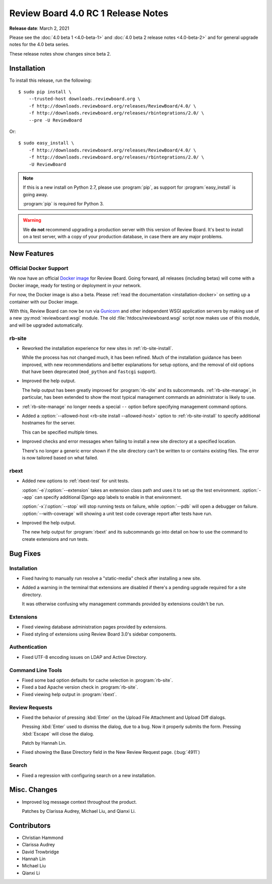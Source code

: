 .. default-intersphinx:: djblets2.x rb4.0

===================================
Review Board 4.0 RC 1 Release Notes
===================================

**Release date**: March 2, 2021


Please see the :doc:`4.0 beta 1 <4.0-beta-1>` and
:doc:`4.0 beta 2 release notes <4.0-beta-2>` and for general upgrade notes for
the 4.0 beta series.

These release notes show changes since beta 2.


Installation
============

To install this release, run the following::

    $ sudo pip install \
        --trusted-host downloads.reviewboard.org \
        -f http://downloads.reviewboard.org/releases/ReviewBoard/4.0/ \
        -f http://downloads.reviewboard.org/releases/rbintegrations/2.0/ \
        --pre -U ReviewBoard

Or::

    $ sudo easy_install \
        -f http://downloads.reviewboard.org/releases/ReviewBoard/4.0/ \
        -f http://downloads.reviewboard.org/releases/rbintegrations/2.0/ \
        -U ReviewBoard


.. note::

   If this is a new install on Python 2.7, please use :program:`pip`, as
   support for :program:`easy_install` is going away.

   :program:`pip` is required for Python 3.


.. warning::

   We **do not** recommend upgrading a production server with this version of
   Review Board. It's best to install on a test server, with a copy of your
   production database, in case there are any major problems.


New Features
============

Official Docker Support
-----------------------

We now have an official `Docker image`_ for Review Board. Going forward, all
releases (including betas) will come with a Docker image, ready for testing or
deployment in your network.

For now, the Docker image is also a beta. Please :ref:`read the documentation
<installation-docker>` on setting up a container with our Docker image.

With this, Review Board can now be run via Gunicorn_ and other independent
WSGI application servers by making use of a new :py:mod:`reviewboard.wsgi`
module. The old :file:`htdocs/reviewboard.wsgi` script now makes use of this
module, and will be upgraded automatically.


.. _Docker image: https://hub.docker.com/r/beanbag/reviewboard/
.. _Gunicorn: https://gunicorn.org/


rb-site
-------

* Reworked the installation experience for new sites in
  :ref:`rb-site-install`.

  While the process has not changed much, it has been refined. Much of the
  installation guidance has been improved, with new recommendations and
  better explanations for setup options, and the removal of old options
  that have been deprecated (``mod_python`` and ``fastcgi`` support).

* Improved the help output.

  The help output has been greatly improved for :program:`rb-site` and its
  subcommands. :ref:`rb-site-manage`, in particular, has been extended to
  show the most typical management commands an administrator is likely to use.

* :ref:`rb-site-manage` no longer needs a special ``--``
  option before specifying management command options.

* Added a :option:`--allowed-host <rb-site install --allowed-host>` option to
  :ref:`rb-site-install` to specify additional hostnames for the server.

  This can be specified multiple times.

* Improved checks and error messages when failing to install a new site
  directory at a specified location.

  There's no longer a generic error shown if the site directory can't be
  written to or contains existing files. The error is now tailored based on
  what failed.


rbext
-----

.. program:: rbext test

* Added new options to :ref:`rbext-test` for unit tests.

  :option:`-e`/:option:`--extension` takes an extension class path and uses it
  to set up the test environment. :option:`--app` can specify additional
  Django app labels to enable in that environment.

  :option:`-x`/:option:`--stop` will stop running tests on failure, while
  :option:`--pdb` will open a debugger on failure. :option:`--with-coverage`
  will showing a unit test code coverage report after tests have run.

* Improved the help output.

  The new help output for :program:`rbext` and its subcommands go into
  detail on how to use the command to create extensions and run tests.


Bug Fixes
=========

Installation
------------

* Fixed having to manually run resolve a "static-media" check after
  installing a new site.

* Added a warning in the terminal that extensions are disabled if there's
  a pending upgrade required for a site directory.

  It was otherwise confusing why management commands provided by extensions
  couldn't be run.


Extensions
----------

* Fixed viewing database administration pages provided by extensions.

* Fixed styling of extensions using Review Board 3.0's sidebar components.


Authentication
--------------

* Fixed UTF-8 encoding issues on LDAP and Active Directory.


Command Line Tools
------------------

* Fixed some bad option defaults for cache selection in :program:`rb-site`.

* Fixed a bad Apache version check in :program:`rb-site`.

* Fixed viewing help output in :program:`rbext`.


Review Requests
---------------

* Fixed the behavior of pressing :kbd:`Enter` on the Upload File Attachment
  and Upload Diff dialogs.

  Pressing :kbd:`Enter` used to dismiss the dialog, due to a bug. Now it
  properly submits the form. Pressing :kbd:`Escape` will close the dialog.

  Patch by Hannah Lin.

* Fixed showing the Base Directory field in the New Review Request page.
  (:bug:`4911`)


Search
------

* Fixed a regression with configuring search on a new installation.


Misc. Changes
=============

* Improved log message context throughout the product.

  Patches by Clarissa Audrey, Michael Liu, and Qianxi Li.


Contributors
============

* Christian Hammond
* Clarissa Audrey
* David Trowbridge
* Hannah Lin
* Michael Liu
* Qianxi Li
